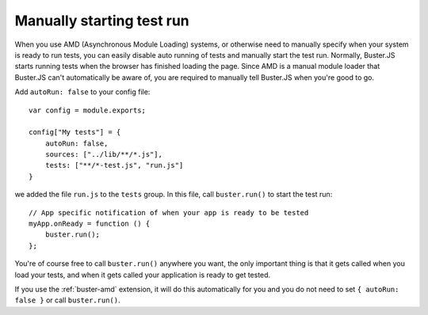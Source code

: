 .. highlight:: javascript
.. _starting-testrun-manually:

==========================
Manually starting test run
==========================

When you use AMD (Asynchronous Module Loading) systems, or otherwise need to
manually specify when your system is ready to run tests, you can easily disable
auto running of tests and manually start the test run. Normally, Buster.JS
starts running tests when the browser has finished loading the page. Since AMD
is a manual module loader that Buster.JS can't automatically be aware of, you
are required to manually tell Buster.JS when you're good to go.

Add ``autoRun: false`` to your config file::

    var config = module.exports;

    config["My tests"] = {
        autoRun: false,
        sources: ["../lib/**/*.js"],
        tests: ["**/*-test.js", "run.js"]
    }

we added the file ``run.js`` to the ``tests`` group. In this file, call
``buster.run()`` to start the test run::

    // App specific notification of when your app is ready to be tested
    myApp.onReady = function () {
        buster.run();
    };

You're of course free to call ``buster.run()`` anywhere you want, the only
important thing is that it gets called when you load your tests, and when it
gets called your application is ready to get tested.

If you use the :ref:`buster-amd` extension, it will do this automatically for you
and you do not need to set ``{ autoRun: false }`` or call ``buster.run()``.
